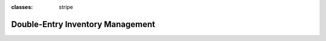 :classes: stripe

=================================
Double-Entry Inventory Management
=================================
